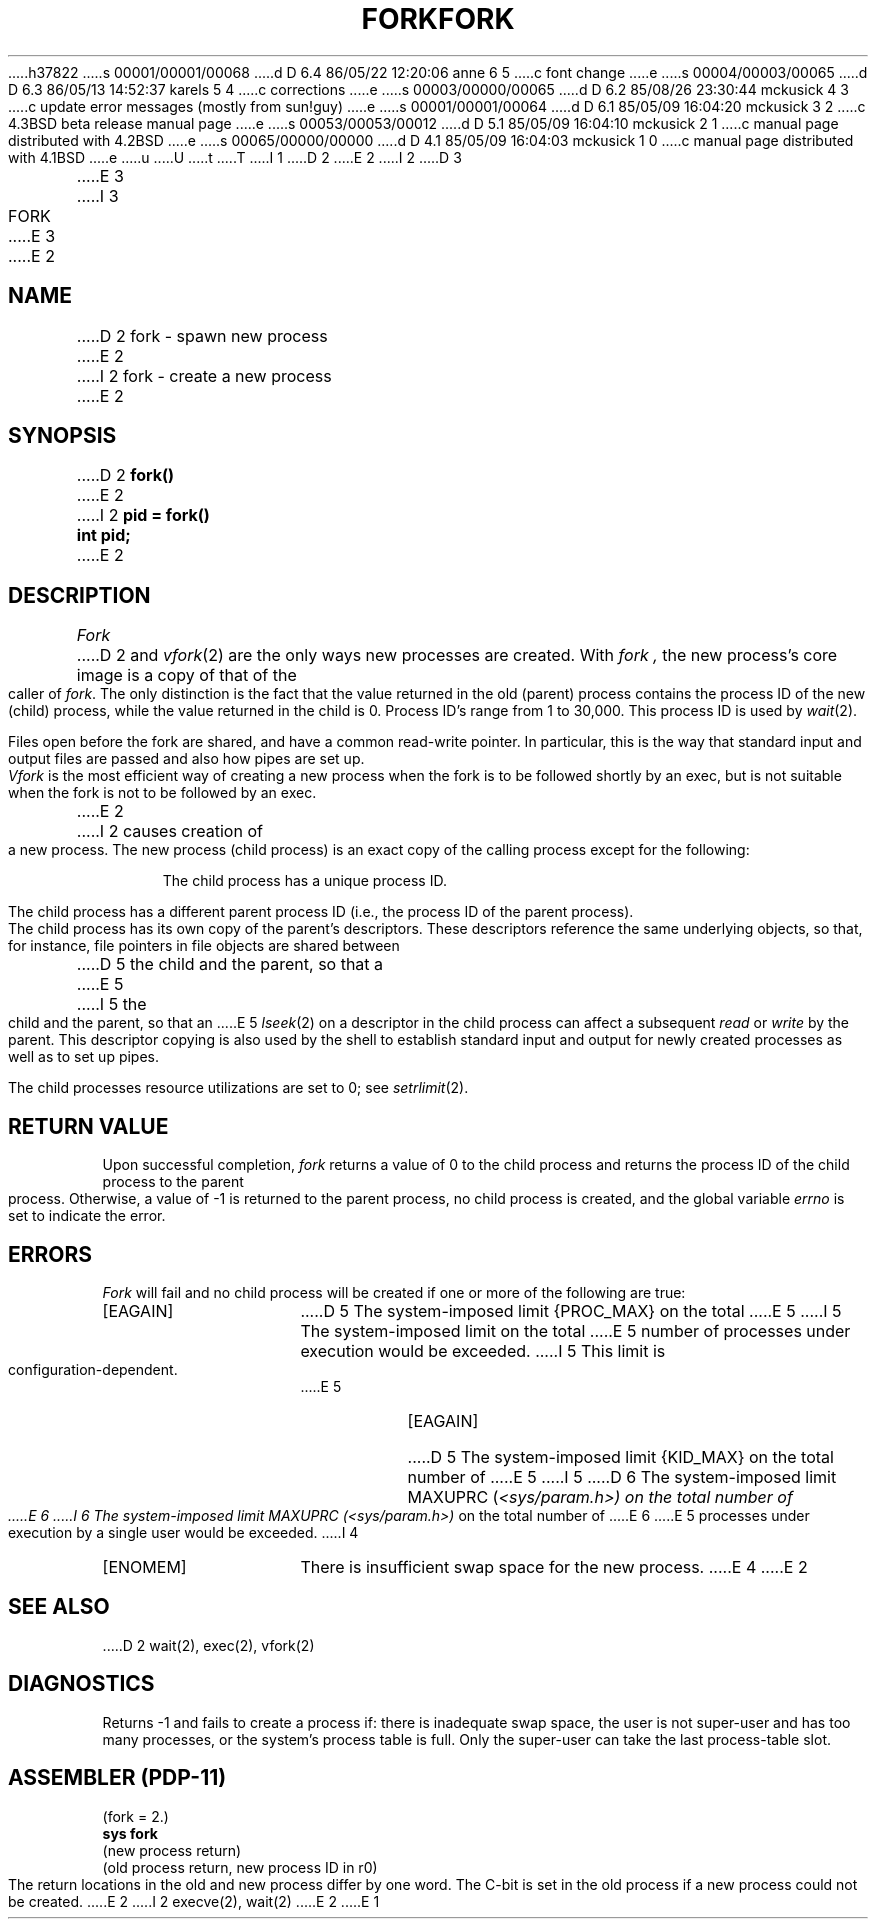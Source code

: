h37822
s 00001/00001/00068
d D 6.4 86/05/22 12:20:06 anne 6 5
c font change
e
s 00004/00003/00065
d D 6.3 86/05/13 14:52:37 karels 5 4
c corrections
e
s 00003/00000/00065
d D 6.2 85/08/26 23:30:44 mckusick 4 3
c update error messages (mostly from sun!guy)
e
s 00001/00001/00064
d D 6.1 85/05/09 16:04:20 mckusick 3 2
c 4.3BSD beta release manual page
e
s 00053/00053/00012
d D 5.1 85/05/09 16:04:10 mckusick 2 1
c manual page distributed with 4.2BSD
e
s 00065/00000/00000
d D 4.1 85/05/09 16:04:03 mckusick 1 0
c manual page distributed with 4.1BSD
e
u
U
t
T
I 1
.\" Copyright (c) 1980 Regents of the University of California.
.\" All rights reserved.  The Berkeley software License Agreement
.\" specifies the terms and conditions for redistribution.
.\"
.\"	%W% (Berkeley) %G%
.\"
D 2
.TH FORK 2 
E 2
I 2
D 3
.TH FORK 2 "12 February 1983"
E 3
I 3
.TH FORK 2 "%Q%"
E 3
E 2
.UC
.SH NAME
D 2
fork \- spawn new process
E 2
I 2
fork \- create a new process
E 2
.SH SYNOPSIS
D 2
.B fork()
E 2
I 2
.ft B
pid = fork()
.br
int pid;
.ft R
E 2
.SH DESCRIPTION
.I Fork
D 2
and
.IR vfork (2)
are the only ways new processes are created.
With
.I fork ,
the new process's core image is a copy of
that of the caller of
.IR fork .
The only distinction
is the fact
that the value returned in the old (parent) process
contains the process ID
of the new (child) process,
while the value returned in the child is 0.
Process ID's range from 1 to 30,000.
This process ID is used by
.IR wait (2).
.PP
Files open before the fork
are shared, and have a common read-write pointer.
In particular,
this is the way that standard input and output
files are passed and also how
pipes are set up.
.PP
.I Vfork
is the most efficient way of creating a new process
when the fork is to be followed shortly by an exec,
but is not suitable when the fork is not to be followed
by an exec.
E 2
I 2
causes creation of a new process.
The new process (child process) is an exact copy of the
calling process except for the following:
.in +5n
.sp
The child process has a unique process ID.
.sp
The child process has a different parent process ID (i.e.,
the process ID of the parent process).
.sp
The child process has its own copy of the parent's descriptors.
These descriptors reference the same underlying objects, so that,
for instance, file pointers in file objects are shared between
D 5
the child and the parent, so that a
E 5
I 5
the child and the parent, so that an
E 5
.IR lseek (2)
on a descriptor in the child process can affect a subsequent
.I read
or
.I write
by the parent.
This descriptor copying is also used by the shell to
establish standard input and output for newly created processes
as well as to set up pipes.
.sp
The child processes resource utilizations are set to 0;
see
.IR setrlimit (2).
.SH "RETURN VALUE
Upon successful completion, \fIfork\fP returns a value
of 0 to the child process and returns the process ID of the child
process to the parent process.  Otherwise, a value of \-1 is returned
to the parent process, no child process is created, and the global
variable \fIerrno\fP is set to indicate the error.
.SH ERRORS
.I Fork
will fail and no child process will be created if one or more of the
following are true:
.TP 15
[EAGAIN]
D 5
The system-imposed limit {PROC_MAX} on the total
E 5
I 5
The system-imposed limit on the total
E 5
number of processes under execution would be exceeded.
I 5
This limit is configuration-dependent.
E 5
.TP 15
[EAGAIN]
D 5
The system-imposed limit {KID_MAX} on the total number of
E 5
I 5
D 6
The system-imposed limit MAXUPRC (\fI<sys/param.h>) on the total number of
E 6
I 6
The system-imposed limit MAXUPRC (\fI<sys/param.h>) \fRon the total number of
E 6
E 5
processes under execution by a single user would be exceeded.
I 4
.TP 15
[ENOMEM]
There is insufficient swap space for the new process.
E 4
E 2
.SH "SEE ALSO"
D 2
wait(2), exec(2), vfork(2)
.SH DIAGNOSTICS
Returns \-1 and fails to create a process if:
there is inadequate swap space,
the user is not super-user and has too many processes,
or the system's process table is full.
Only the super-user can take the last process-table slot.
.SH "ASSEMBLER (PDP-11)"
(fork = 2.)
.br
.B sys fork
.br
(new process return)
.br
(old process return, new process ID in r0)
.PP
The return locations in the old and new process
differ by one word.
The C-bit is set in the old process if a new
process could not be created.
E 2
I 2
execve(2), wait(2)
E 2
E 1
